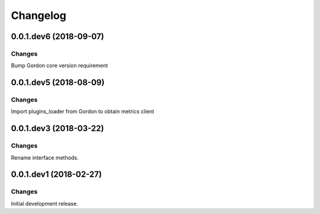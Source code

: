 Changelog
=========

0.0.1.dev6 (2018-09-07)
-----------------------

Changes
~~~~~~~

Bump Gordon core version requirement


0.0.1.dev5 (2018-08-09)
-----------------------

Changes
~~~~~~~

Import plugins_loader from Gordon to obtain metrics client


0.0.1.dev3 (2018-03-22)
-----------------------

Changes
~~~~~~~

Rename interface methods.


0.0.1.dev1 (2018-02-27)
-----------------------

Changes
~~~~~~~

Initial development release.
